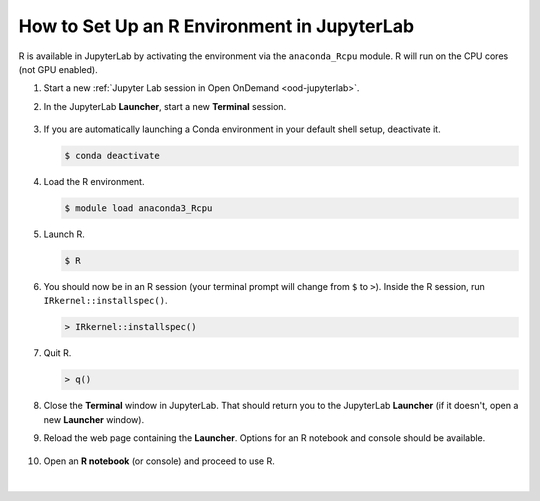 .. _ood-custom-r:

How to Set Up an R Environment in JupyterLab
===============================================

R is available in JupyterLab by activating the environment via the ``anaconda_Rcpu`` module. 
R will run on the CPU cores (not GPU enabled).

#. Start a new :ref:`Jupyter Lab session in Open OnDemand <ood-jupyterlab>`.

#. In the JupyterLab **Launcher**, start a new **Terminal** session.

   .. figure:: ../images/ood/jupyter-terminal.png
      :alt: JupyterLab Launcher window with the Terminal button highlighted.
      :width: 750

#. If you are automatically launching a Conda environment in your default shell setup, deactivate it.

   .. code-block::

      $ conda deactivate

#. Load the R environment.

   .. code-block::        

      $ module load anaconda3_Rcpu

#. Launch R.

   .. code-block::

      $ R

#. You should now be in an R session (your terminal prompt will change from ``$`` to ``>``). Inside the R session, run ``IRkernel::installspec()``.

   .. code-block::

      > IRkernel::installspec()

#. Quit R.

   .. code-block:: 

      > q()

#. Close the **Terminal** window in JupyterLab. That should return you to the JupyterLab **Launcher** (if it doesn't, open a new **Launcher** window). 

#. Reload the web page containing the **Launcher**. Options for an R notebook and console should be available. 

   ..  figure:: ../images/software/04_ood_launcher.png
       :alt: JupyterLab launcher window with R options.
       :width: 750

#. Open an **R notebook** (or console) and proceed to use R.

   ..  figure:: ../images/software/05_r_example.png
       :alt: Example of using R in a Jupyter notebook.
       :width: 750

|
